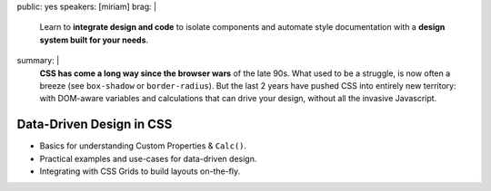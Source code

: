 public: yes
speakers: [miriam]
brag: |
  Learn to **integrate design and code**
  to isolate components and
  automate style documentation
  with a **design system built for your needs**.
summary: |
  **CSS has come a long way since the browser wars** of the late 90s.
  What used to be a struggle,
  is now often a breeze (see ``box-shadow`` or ``border-radius``).
  But the last 2 years have pushed CSS into entirely new territory:
  with DOM-aware variables
  and calculations that can drive your design,
  without all the invasive Javascript.


Data-Driven Design in CSS
=========================

- Basics for understanding Custom Properties & ``Calc()``.
- Practical examples and use-cases for data-driven design.
- Integrating with CSS Grids to build layouts on-the-fly.
